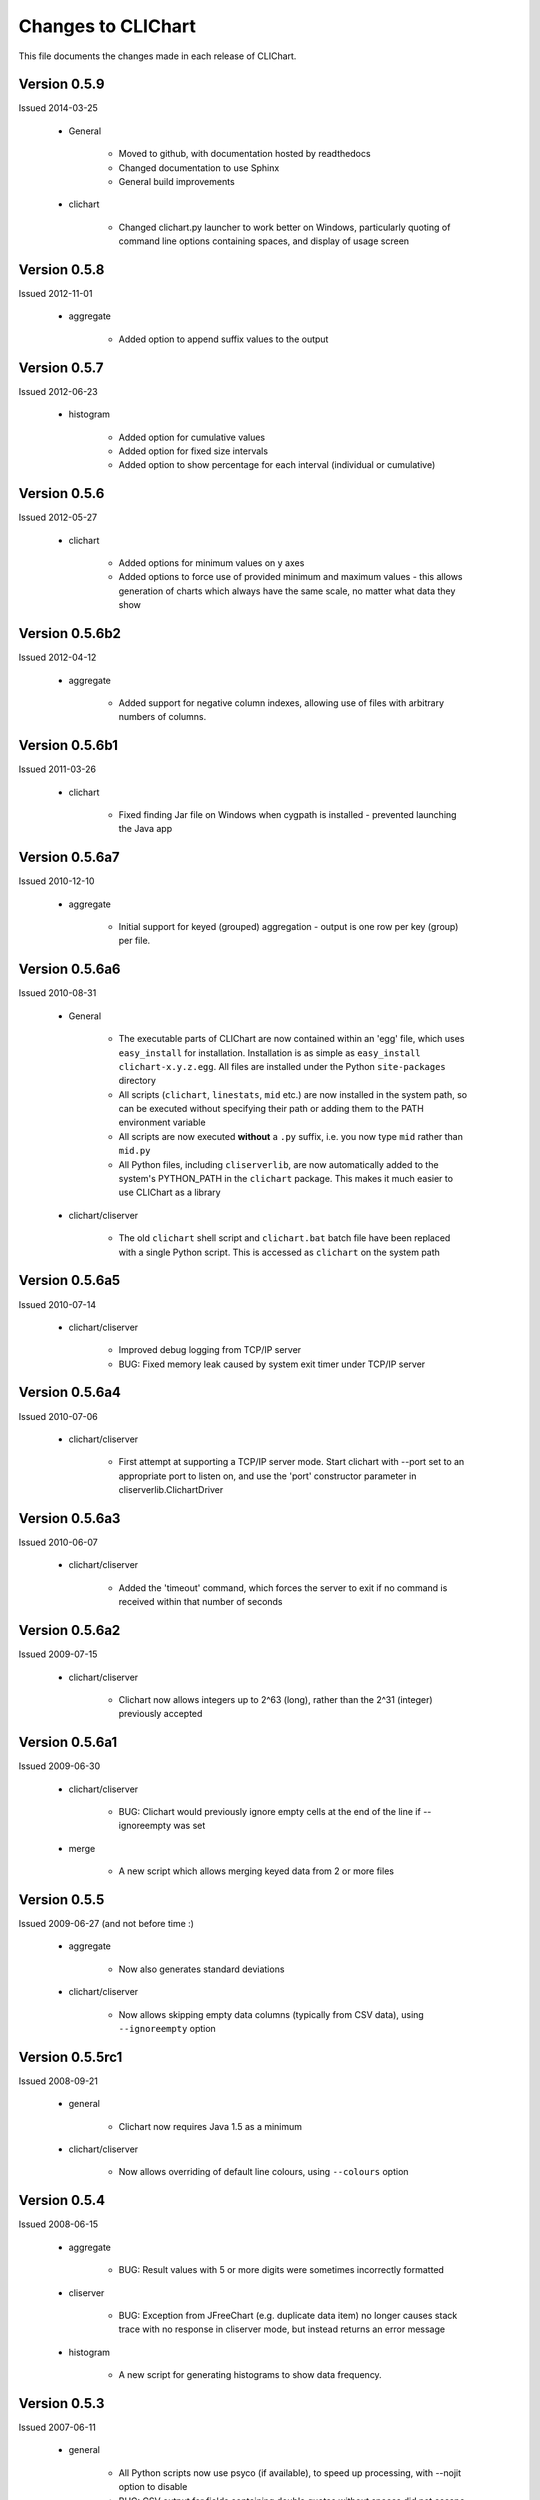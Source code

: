 ====================
Changes to CLIChart
====================

This file documents the changes made in each release of CLIChart.

Version 0.5.9
---------------

Issued 2014-03-25

 * General

    - Moved to github, with documentation hosted by readthedocs
    - Changed documentation to use Sphinx
    - General build improvements

 * clichart

    - Changed clichart.py launcher to work better on Windows, particularly quoting of command
      line options containing spaces, and display of usage screen


Version 0.5.8
-------------

Issued 2012-11-01

 * aggregate

    - Added option to append suffix values to the output


Version 0.5.7
-------------

Issued 2012-06-23

 * histogram

    - Added option for cumulative values
    - Added option for fixed size intervals
    - Added option to show percentage for each interval (individual or cumulative)


Version 0.5.6
---------------

Issued 2012-05-27

 * clichart

    - Added options for minimum values on y axes
    - Added options to force use of provided minimum and maximum values - this allows generation of
      charts which always have the same scale, no matter what data they show


Version 0.5.6b2
---------------

Issued 2012-04-12

 * aggregate

    - Added support for negative column indexes, allowing use of files with arbitrary numbers of columns.


Version 0.5.6b1
---------------

Issued 2011-03-26

 * clichart
 
    - Fixed finding Jar file on Windows when cygpath is installed - prevented launching the Java app
    

Version 0.5.6a7
---------------

Issued 2010-12-10

 * aggregate
 
    - Initial support for keyed (grouped) aggregation - output is one row per key (group) per file.
    

Version 0.5.6a6
---------------

Issued 2010-08-31

 * General
 
    - The executable parts of CLIChart are now contained within an 'egg' file, which uses ``easy_install`` 
      for installation.  Installation is as simple as ``easy_install clichart-x.y.z.egg``.  All files are installed 
      under the Python ``site-packages`` directory
    - All scripts (``clichart``, ``linestats``, ``mid`` etc.) are now installed in the system path, so can be 
      executed without specifying their path or adding them to the PATH environment variable
    - All scripts are now executed **without** a ``.py`` suffix, i.e. you now type ``mid`` rather than ``mid.py``
    - All Python files, including ``cliserverlib``, are now automatically added to the system's PYTHON_PATH in
      the ``clichart`` package.  This makes it much easier to use CLIChart as a library

 * clichart/cliserver

    - The old ``clichart`` shell script and ``clichart.bat`` batch file have been replaced with a single Python
      script.  This is accessed as ``clichart`` on the system path


Version 0.5.6a5
---------------

Issued 2010-07-14

 * clichart/cliserver

    - Improved debug logging from TCP/IP server
    - BUG: Fixed memory leak caused by system exit timer under TCP/IP server


Version 0.5.6a4
---------------

Issued 2010-07-06

 * clichart/cliserver

    - First attempt at supporting a TCP/IP server mode.  Start clichart with --port set to an appropriate
      port to listen on, and use the 'port' constructor parameter in cliserverlib.ClichartDriver


Version 0.5.6a3
---------------

Issued 2010-06-07

 * clichart/cliserver

    - Added the 'timeout' command, which forces the server to exit if no command is received within that
      number of seconds


Version 0.5.6a2
---------------

Issued 2009-07-15

 * clichart/cliserver

    - Clichart now allows integers up to 2^63 (long), rather than the 2^31 (integer) previously accepted


Version 0.5.6a1
---------------

Issued 2009-06-30

 * clichart/cliserver

    - BUG: Clichart would previously ignore empty cells at the end of the line if --ignoreempty
      was set

 * merge

    - A new script which allows merging keyed data from 2 or more files


Version 0.5.5
-------------

Issued 2009-06-27 (and not before time :)

 * aggregate

    - Now also generates standard deviations

 * clichart/cliserver
 
    - Now allows skipping empty data columns (typically from CSV data), using ``--ignoreempty`` option


Version 0.5.5rc1
----------------

Issued 2008-09-21

 * general
 
 	- Clichart now requires Java 1.5 as a minimum
 	
 * clichart/cliserver
 
 	- Now allows overriding of default line colours, using ``--colours`` option


Version 0.5.4
-------------

Issued 2008-06-15

 * aggregate

    - BUG: Result values with 5 or more digits were sometimes incorrectly formatted

 * cliserver

    - BUG: Exception from JFreeChart (e.g. duplicate data item) no longer causes stack trace with
      no response in cliserver mode, but instead returns an error message

 * histogram

    - A new script for generating histograms to show data frequency.


Version 0.5.3
-------------

Issued 2007-06-11

 * general

    - All Python scripts now use psyco (if available), to speed up processing, with --nojit option
      to disable
    - BUG: CSV output for fields containing double quotes without spaces did not escape the quotes

 * discretestats

    - Value headings are now sorted alphabetically on output
    - BUG: removed trailing white space at end of line for text output

 * linestats

    - BUG: Default keyspec (if no -k option) missed the first character in the line
    - BUG: removed trailing white space at end of line for text output

 * documentation

    - Added FAQ
    - Added FAQ entry on Windows bug piping data to Python scripts
    - Changed documentation to distinguish between CLIChart (the project) and clichart (the tool).


Version 0.5.3-rc1
-----------------

Issued 2007-06-03

 * cliserver

    - BUG: Fixed NullPointerException if input file consists only of partial headers
    - BUG: Fixed exception if input file does not contain sufficient headers

 * cliserverlib

    - Added ability to locate clichart via the PATH (needed for Windows, since no
      symlinks are available)

 * aggregate

    - Added ability to specify simple expressions for columns, e.g. '1:tot / 60'
    - Improved messages for typical errors (and without stack traces, even :)
    - BUG: Fixed embarassing error reading data from stdin
    - Added an example of using aggregate to the quick start documentation.


Version 0.5.2
-------------

Issued 2007-04-22

 * cliserverlib

    - Previously failed to read responses under Python 2.2, due to use of a 2.3 API

 * discretestats

    - Improved error messages for invalid options and data

 * linestats

    - Improved error messages for invalid options and data

 * Documentation updates.


Version 0.5.2-rc1
-----------------

Issued 2007-04-14

 * clichart

    - Added a CLI server mode (using --cliserver), where clichart is controlled by
      commands from stdin.  This allows clichart to be used efficiently when many charts
      are to be generated, since the program need only be started once.  Input can come
      from a command file, from a script or program (see cliserverlib for Python programs),
      or (for debugging) via an interactive telnet-like session
    - Added seriestitles and seriestitles2 options, to allow setting/overriding of data
      series titles for display in the legend
    - Message about saving chart (to stderr) now only prints if saved from GUI.

 * cliserverlib

    - A new Python driver library for interacting with the new CLI server mode of clichart.
      Makes it very easy and efficient to generate charts based on tabular data files from
      Python scripts.

 * aggregate

    - A new script for extracting aggregate data from 1 or more tabular data files. This
      script can output any or all of the following data for any numeric column in the file:
      minimum, maximum, average, total, count, first value or last value.
      Mostly used to summarise data from many files, e.g. for generating long-term trend
      charts from day-by-day data files.

 * Documentation updates.


Version 0.5.1
-------------

Issued 2007-04-06

 * clichart

    - BUG: shell script failed to follow relative symlinks that were not in the current
      directory
    - Minor documentation update


Version 0.5.1-rc1
-----------------

Issued 2007-04-01 (don't read anthing into this...)

 * clichart

    - Added the ability to draw first or second Y axis as a bar chart (histogram)
    - Added the ability to control line/bar weights (widths), and draw shapes to
      indicate data points
    - Significant new functionality on interactive chart window (courtesy of JFreechart):

        - Tooltips to show data points
        - Popup context menu
        - Ability to customise most aspects of chart via GUI (but not second Y axis)
        - Zoom in/out

    - Restructured Main class to provide a better API for using clichart as a library
    - Upgrade to JFreechart 1.0.5
    - BUG: Second axis previously always started at 0
    - BUG: clichart.bat didn't lauch clichart, as the Jar filename was incorrect
    - BUG: clichart.bat didn't correctly interpret JAVA_HOME (I just *love* batch files...)


Version 0.5.0
-------------

Issued 2007-03-18

The final release of version 0.5.0.  Changes made since -rc3:

 * clichart

    - Removed output on duplicate lines ignored
    - BUG: in scripted mode, always saved as JPG even if filename was PNG
    - BUG: failed to generate chart if running headless (i.e. no X display on Linux/Unix)
    - BUG: readlink options in shell script were not valid on older versions of Linux/Cygwin

 * Documentation updates and corrections


Version 0.5.0-rc3
-----------------

Issued 2007-03-11

This is the first public release of clichart.  It's a rewrite in Java of the
original Jython version, and has the following main features:

 * Displays charts in a window (with option to save), or non-interactive saving to disk
 * Accepts data in comma- or whitespace-separated formats
 * Reads data from a file, or piped into its standard input
 * Displays XY line charts, with the X axis based on dates, times or values.  The
   Y axis must be simple values (integer or decimal).

In addition, it's packaged with:

 * linestats, which generates grouped summary statistics (count, minimum, average,
   maximum, total) from line-based textual data, and
 * discretestats, which generates grouped counts of discrete field values from
   line-based textual data.
 * mid, which extracts lines of data from files, like a combination of head and tail

